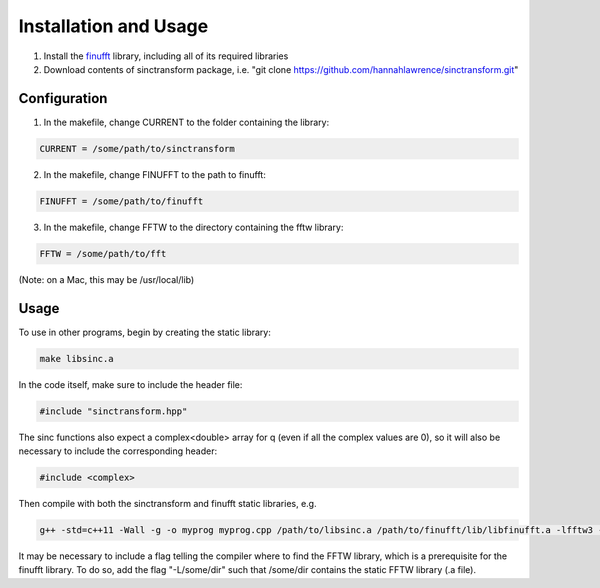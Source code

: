 Installation and Usage
=========================================

1. Install the finufft_ library, including all of its required libraries
2. Download contents of sinctransform package, i.e. "git clone https://github.com/hannahlawrence/sinctransform.git"

.. _finufft: https://github.com/ahbarnett/finufft

Configuration
---------------

1. In the makefile, change CURRENT to the folder containing the library: 

.. code::

	CURRENT = /some/path/to/sinctransform

2. In the makefile, change FINUFFT to the path to finufft: 

.. code::
	
	FINUFFT = /some/path/to/finufft

3. In the makefile, change FFTW to the directory containing the fftw library: 

.. code::

	FFTW = /some/path/to/fft 

(Note: on a Mac, this may be /usr/local/lib)

Usage
----------------

To use in other programs, begin by creating the static library:

.. code::

	make libsinc.a

In the code itself, make sure to include the header file:

.. code::

	#include "sinctransform.hpp"

The sinc functions also expect a complex<double> array for q (even if all the complex values are 0), so it will also be necessary to include the corresponding header:

.. code::
	
	#include <complex>
	
Then compile with both the sinctransform and finufft static libraries, e.g.

.. code::

	g++ -std=c++11 -Wall -g -o myprog myprog.cpp /path/to/libsinc.a /path/to/finufft/lib/libfinufft.a -lfftw3 -lm

It may be necessary to include a flag telling the compiler where to find the FFTW library, which is a prerequisite for the finufft library. To do so, add the flag "-L/some/dir" such that /some/dir contains the static FFTW library (.a file).


